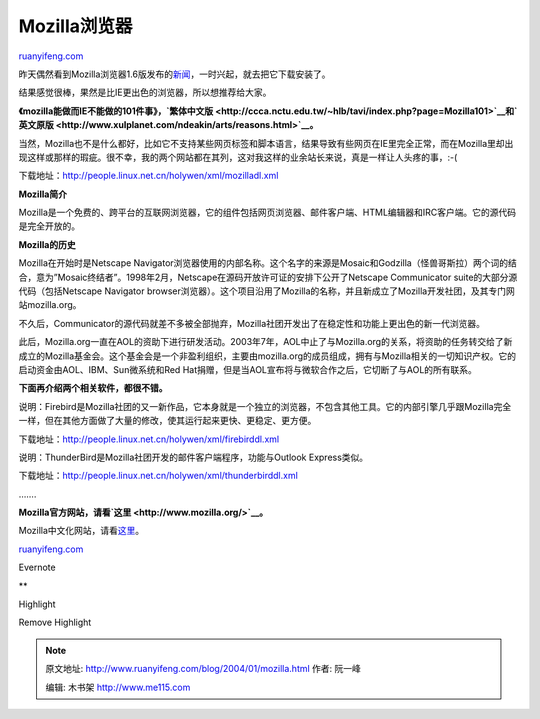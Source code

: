 .. _200401_mozilla:

Mozilla浏览器
================================

`ruanyifeng.com <http://www.ruanyifeng.com/blog/2004/01/mozilla.html>`__

昨天偶然看到Mozilla浏览器1.6版发布的\ `新闻 <http://www.techweb.com/wire/story/TWB20040116S0004>`__\ ，一时兴起，就去把它下载安装了。

结果感觉很棒，果然是比IE更出色的浏览器，所以想推荐给大家。

**《mozilla能做而IE不能做的101件事》，\ `繁体中文版 <http://ccca.nctu.edu.tw/~hlb/tavi/index.php?page=Mozilla101>`__\ 和\ `英文原版 <http://www.xulplanet.com/ndeakin/arts/reasons.html>`__\ 。**

当然，Mozilla也不是什么都好，比如它不支持某些网页标签和脚本语言，结果导致有些网页在IE里完全正常，而在Mozilla里却出现这样或那样的瑕疵。很不幸，我的两个网站都在其列，这对我这样的业余站长来说，真是一样让人头疼的事，:-(

|h-moz-dl.png|

下载地址：\ `http://people.linux.net.cn/holywen/xml/mozilladl.xml <http://people.linux.net.cn/holywen/xml/mozilladl.xml>`__

**Mozilla简介**

Mozilla是一个免费的、跨平台的互联网浏览器，它的组件包括网页浏览器、邮件客户端、HTML编辑器和IRC客户端。它的源代码是完全开放的。

**Mozilla的历史**

Mozilla在开始时是Netscape
Navigator浏览器使用的内部名称。这个名字的来源是Mosaic和Godzilla（怪兽哥斯拉）两个词的结合，意为”Mosaic终结者”。1998年2月，Netscape在源码开放许可证的安排下公开了Netscape
Communicator suite的大部分源代码（包括Netscape Navigator
browser浏览器）。这个项目沿用了Mozilla的名称，并且新成立了Mozilla开发社团，及其专门网站mozilla.org。

不久后，Communicator的源代码就差不多被全部抛弃，Mozilla社团开发出了在稳定性和功能上更出色的新一代浏览器。

此后，Mozilla.org一直在AOL的资助下进行研发活动。2003年7年，AOL中止了与Mozilla.org的关系，将资助的任务转交给了新成立的Mozilla基金会。这个基金会是一个非盈利组织，主要由mozilla.org的成员组成，拥有与Mozilla相关的一切知识产权。它的启动资金由AOL、IBM、Sun微系统和Red
Hat捐赠，但是当AOL宣布将与微软合作之后，它切断了与AOL的所有联系。

**下面再介绍两个相关软件，都很不错。**

|h-fb-dl.png|

说明：Firebird是Mozilla社团的又一新作品，它本身就是一个独立的浏览器，不包含其他工具。它的内部引擎几乎跟Mozilla完全一样，但在其他方面做了大量的修改，使其运行起来更快、更稳定、更方便。

下载地址：\ `http://people.linux.net.cn/holywen/xml/firebirddl.xml <http://people.linux.net.cn/holywen/xml/firebirddl.xml>`__

|h-tb-dl.png|

说明：ThunderBird是Mozilla社团开发的邮件客户端程序，功能与Outlook
Express类似。

下载地址：\ `http://people.linux.net.cn/holywen/xml/thunderbirddl.xml <http://people.linux.net.cn/holywen/xml/thunderbirddl.xml>`__

…….

**Mozilla官方网站，请看\ `这里 <http://www.mozilla.org/>`__\ 。**

Mozilla中文化网站，请看\ `这里 <http://people.linux.net.cn/holywen/>`__\ 。

`ruanyifeng.com <http://www.ruanyifeng.com/blog/2004/01/mozilla.html>`__

Evernote

**

Highlight

Remove Highlight

.. |h-moz-dl.png| image:: http://home.bomoo.com/mt-archives/images/h-moz-dl.png
.. |h-fb-dl.png| image:: http://home.bomoo.com/mt-archives/images/h-fb-dl.png
.. |h-tb-dl.png| image:: http://home.bomoo.com/mt-archives/images/h-tb-dl.png

.. note::
    原文地址: http://www.ruanyifeng.com/blog/2004/01/mozilla.html 
    作者: 阮一峰 

    编辑: 木书架 http://www.me115.com
